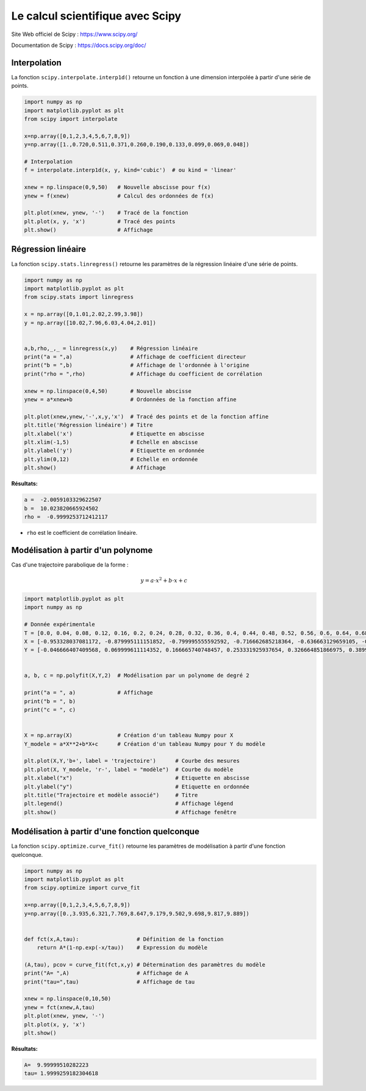 =================================
Le calcul scientifique avec Scipy
=================================

Site Web officiel de Scipy : https://www.scipy.org/

Documentation de  Scipy : https://docs.scipy.org/doc/

Interpolation
=============

La fonction ``scipy.interpolate.interp1d()`` retourne un fonction à une dimension interpolée à partir d'une série de points.

.. code-block:: python

   import numpy as np
   import matplotlib.pyplot as plt
   from scipy import interpolate
   
   x=np.array([0,1,2,3,4,5,6,7,8,9])
   y=np.array([1.,0.720,0.511,0.371,0.260,0.190,0.133,0.099,0.069,0.048])
   
   # Interpolation
   f = interpolate.interp1d(x, y, kind='cubic')  # ou kind = 'linear'
   
   xnew = np.linspace(0,9,50)   # Nouvelle abscisse pour f(x)
   ynew = f(xnew)               # Calcul des ordonnées de f(x)
   
   plt.plot(xnew, ynew, '-')    # Tracé de la fonction
   plt.plot(x, y, 'x')          # Tracé des points
   plt.show()                   # Affichage

.. image:: images/Scipy_Courbe_10.png
   :width: 515 px
   :height: 349 px
   :scale: 70 %
   :alt: alternate text
   :align: center



Régression linéaire
===================

La fonction ``scipy.stats.linregress()`` retourne les paramètres de la régression linéaire d'une série de points.

.. code-block:: python

   import numpy as np
   import matplotlib.pyplot as plt
   from scipy.stats import linregress
   
   x = np.array([0,1.01,2.02,2.99,3.98])
   y = np.array([10.02,7.96,6.03,4.04,2.01])
   
   
   a,b,rho,_,_ = linregress(x,y)    # Régression linéaire
   print("a = ",a)                  # Affichage de coefficient directeur
   print("b = ",b)                  # Affichage de l'ordonnée à l'origine
   print("rho = ",rho)              # Affichage du coefficient de corrélation
   
   xnew = np.linspace(0,4,50)       # Nouvelle abscisse
   ynew = a*xnew+b                  # Ordonnées de la fonction affine

   plt.plot(xnew,ynew,'-',x,y,'x')  # Tracé des points et de la fonction affine
   plt.title('Régression linéaire') # Titre
   plt.xlabel('x')                  # Etiquette en abscisse
   plt.xlim(-1,5)                   # Echelle en abscisse
   plt.ylabel('y')                  # Etiquette en ordonnée
   plt.ylim(0,12)                   # Echelle en ordonnée
   plt.show()                       # Affichage

:Résultats:

.. code::

   a =  -2.0059103329622507
   b =  10.023820665924502
   rho =  -0.9999253712412117
   
.. image:: images/Scipy_Courbe_20.png
   :width: 515 px
   :height: 349 px
   :scale: 70 %
   :alt: alternate text
   :align: center

* ``rho`` est le coefficient de corrélation linéaire.

Modélisation à partir d'un polynome
===================================

Cas d'une trajectoire parabolique de la forme :

.. math::

   y = a\cdot x^2 + b \cdot x + c

.. code-block:: python

   import matplotlib.pyplot as plt
   import numpy as np

   # Donnée expérimentale
   T = [0.0, 0.04, 0.08, 0.12, 0.16, 0.2, 0.24, 0.28, 0.32, 0.36, 0.4, 0.44, 0.48, 0.52, 0.56, 0.6, 0.64, 0.68, 0.72, 0.76, 0.8, 0.84, 0.88, 0.92]
   X = [-0.953328037081172, -0.879995111151852, -0.799995555592592, -0.716662685218364, -0.636663129659105, -0.559996888914815, -0.479997333355555, -0.393331148166358, -0.313331592607099, -0.233332037047839, -0.149999166673611, -0.066666296299383, 0.013333259259877, 0.096666129634105, 0.179999000008333, 0.259998555567592, 0.343331425941821, 0.426664296316049, 0.506663851875308, 0.586663407434568, 0.663329648178858, 0.743329203738117, 0.819995444482407, 0.893328370411728]
   Y = [-0.046666407409568, 0.069999611114352, 0.166665740748457, 0.253331925937654, 0.326664851866975, 0.389997833351389, 0.433330925945988, 0.469997388910648, 0.486663962985494, 0.493330592615432, 0.489997277800463, 0.469997388910648, 0.433330925945988, 0.38666451853642, 0.323331537052006, 0.249998611122685, 0.156665796303549, 0.053333037039506, -0.063332981484414, -0.189998944453241, -0.333331481496913, -0.486663962985494, -0.65332970373395, -0.789995611147685]


   a, b, c = np.polyfit(X,Y,2)  # Modélisation par un polynome de degré 2

   print("a = ", a)             # Affichage
   print("b = ", b)
   print("c = ", c)


   X = np.array(X)              # Création d'un tableau Numpy pour X
   Y_modele = a*X**2+b*X+c      # Création d'un tableau Numpy pour Y du modèle

   plt.plot(X,Y,'b+', label = 'trajectoire')      # Courbe des mesures
   plt.plot(X, Y_modele, 'r-', label = "modèle")  # Courbe du modèle
   plt.xlabel("x")                                # Etiquette en abscisse
   plt.ylabel("y")                                # Etiquette en ordonnée
   plt.title("Trajectoire et modèle associé")     # Titre
   plt.legend()                                   # Affichage légend
   plt.show()                                     # Affichage fenêtre

Modélisation à partir d'une fonction quelconque
===============================================

La fonction ``scipy.optimize.curve_fit()`` retourne les paramètres de modélisation à partir d'une fonction quelconque.

.. code-block:: python

   import numpy as np
   import matplotlib.pyplot as plt
   from scipy.optimize import curve_fit
   
   x=np.array([0,1,2,3,4,5,6,7,8,9])
   y=np.array([0.,3.935,6.321,7.769,8.647,9.179,9.502,9.698,9.817,9.889])
   
   
   def fct(x,A,tau):                  # Définition de la fonction
       return A*(1-np.exp(-x/tau))    # Expression du modèle
   
   (A,tau), pcov = curve_fit(fct,x,y) # Détermination des paramètres du modèle
   print("A= ",A)                     # Affichage de A
   print("tau=",tau)                  # Affichage de tau
   
   xnew = np.linspace(0,10,50)
   ynew = fct(xnew,A,tau)
   plt.plot(xnew, ynew, '-')
   plt.plot(x, y, 'x')
   plt.show()

:Résultats:

.. code::

   A=  9.99999510282223
   tau= 1.9999259182304618
   
.. image:: images/Scipy_Courbe_30.png
   :width: 515 px
   :height: 349 px
   :scale: 70 %
   :alt: alternate text
   :align: center

